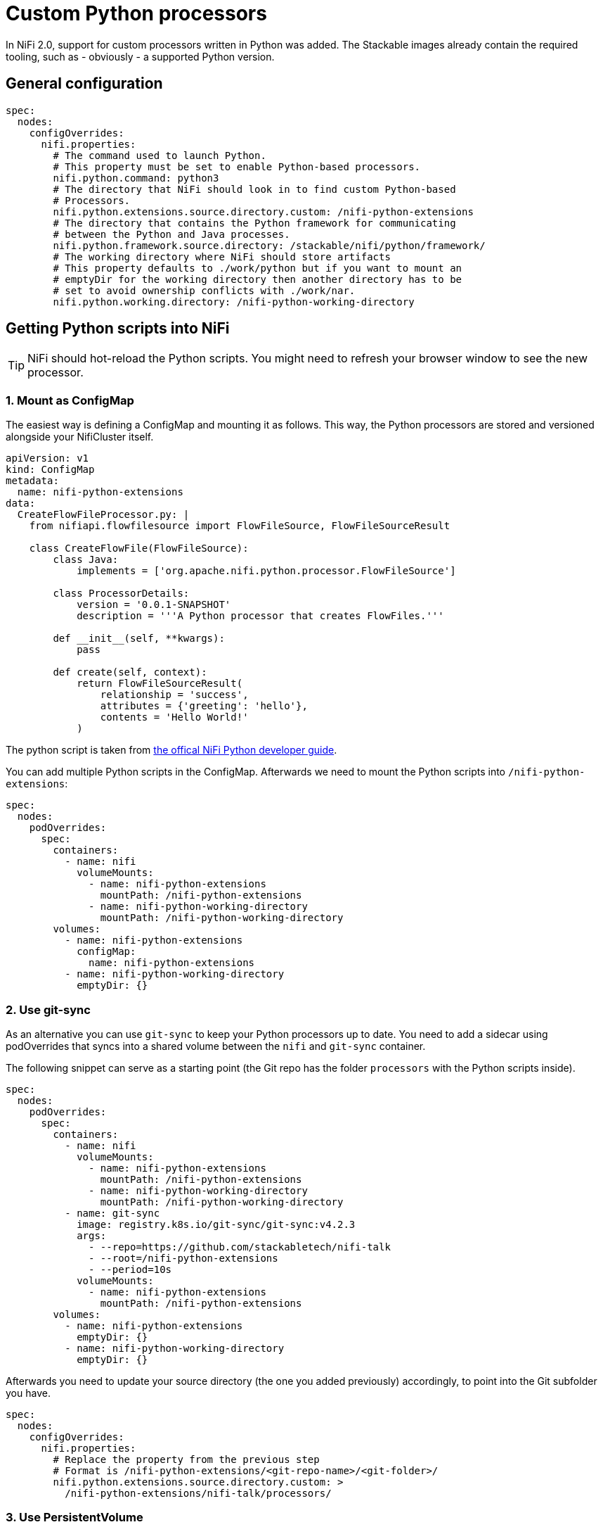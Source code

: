 = Custom Python processors

In NiFi 2.0, support for custom processors written in Python was added.
The Stackable images already contain the required tooling, such as - obviously - a supported Python version.

== General configuration

[source,yaml]
----
spec:
  nodes:
    configOverrides:
      nifi.properties:
        # The command used to launch Python.
        # This property must be set to enable Python-based processors.
        nifi.python.command: python3
        # The directory that NiFi should look in to find custom Python-based
        # Processors.
        nifi.python.extensions.source.directory.custom: /nifi-python-extensions
        # The directory that contains the Python framework for communicating
        # between the Python and Java processes.
        nifi.python.framework.source.directory: /stackable/nifi/python/framework/
        # The working directory where NiFi should store artifacts
        # This property defaults to ./work/python but if you want to mount an
        # emptyDir for the working directory then another directory has to be
        # set to avoid ownership conflicts with ./work/nar.
        nifi.python.working.directory: /nifi-python-working-directory
----

== Getting Python scripts into NiFi

TIP: NiFi should hot-reload the Python scripts. You might need to refresh your browser window to see the new processor.

[#configmap]
=== 1. Mount as ConfigMap

The easiest way is defining a ConfigMap and mounting it as follows.
This way, the Python processors are stored and versioned alongside your NifiCluster itself.

[source,yaml]
----
apiVersion: v1
kind: ConfigMap
metadata:
  name: nifi-python-extensions
data:
  CreateFlowFileProcessor.py: |
    from nifiapi.flowfilesource import FlowFileSource, FlowFileSourceResult

    class CreateFlowFile(FlowFileSource):
        class Java:
            implements = ['org.apache.nifi.python.processor.FlowFileSource']

        class ProcessorDetails:
            version = '0.0.1-SNAPSHOT'
            description = '''A Python processor that creates FlowFiles.'''

        def __init__(self, **kwargs):
            pass

        def create(self, context):
            return FlowFileSourceResult(
                relationship = 'success',
                attributes = {'greeting': 'hello'},
                contents = 'Hello World!'
            )
----

The python script is taken from https://nifi.apache.org/nifi-docs/python-developer-guide.html#flowfile-source[the offical NiFi Python developer guide].

You can add multiple Python scripts in the ConfigMap.
Afterwards we need to mount the Python scripts into `/nifi-python-extensions`:

[source,yaml]
----
spec:
  nodes:
    podOverrides:
      spec:
        containers:
          - name: nifi
            volumeMounts:
              - name: nifi-python-extensions
                mountPath: /nifi-python-extensions
              - name: nifi-python-working-directory
                mountPath: /nifi-python-working-directory
        volumes:
          - name: nifi-python-extensions
            configMap:
              name: nifi-python-extensions
          - name: nifi-python-working-directory
            emptyDir: {}
----

[#git-sync]
=== 2. Use git-sync

As an alternative you can use `git-sync` to keep your Python processors up to date.
You need to add a sidecar using podOverrides that syncs into a shared volume between the `nifi` and `git-sync` container.

The following snippet can serve as a starting point (the Git repo has the folder `processors` with the Python scripts inside).

[source,yaml]
----
spec:
  nodes:
    podOverrides:
      spec:
        containers:
          - name: nifi
            volumeMounts:
              - name: nifi-python-extensions
                mountPath: /nifi-python-extensions
              - name: nifi-python-working-directory
                mountPath: /nifi-python-working-directory
          - name: git-sync
            image: registry.k8s.io/git-sync/git-sync:v4.2.3
            args:
              - --repo=https://github.com/stackabletech/nifi-talk
              - --root=/nifi-python-extensions
              - --period=10s
            volumeMounts:
              - name: nifi-python-extensions
                mountPath: /nifi-python-extensions
        volumes:
          - name: nifi-python-extensions
            emptyDir: {}
          - name: nifi-python-working-directory
            emptyDir: {}
----

Afterwards you need to update your source directory (the one you added previously) accordingly, to point into the Git subfolder you have.

[source,yaml]
----
spec:
  nodes:
    configOverrides:
      nifi.properties:
        # Replace the property from the previous step
        # Format is /nifi-python-extensions/<git-repo-name>/<git-folder>/
        nifi.python.extensions.source.directory.custom: >
          /nifi-python-extensions/nifi-talk/processors/
----

=== 3. Use PersistentVolume

You can also mount a PVC below `/nifi-python-extensions` using podOverrides and shell into the NiFi Pod to make changes.
However, the <<configmap>> or <<git-sync>> approach is recommended.

== Check processors have been loaded

NiFi logs every Python processor it found.
You can use that to check if the processors have been loaded.

[source,console]
----
$ kubectl logs nifi-2-0-0-node-default-0 -c nifi \
      | grep 'Discovered.*Python Processor'
… INFO [main] …  Discovered Python Processor PythonZgrepProcessor
… INFO [main] …  Discovered Python Processor TransformOpenskyStates
… INFO [main] …  Discovered Python Processor UpdateAttributeFileLookup
… INFO [main] …  Discovered or updated 3 Python Processors in 64 millis
----
